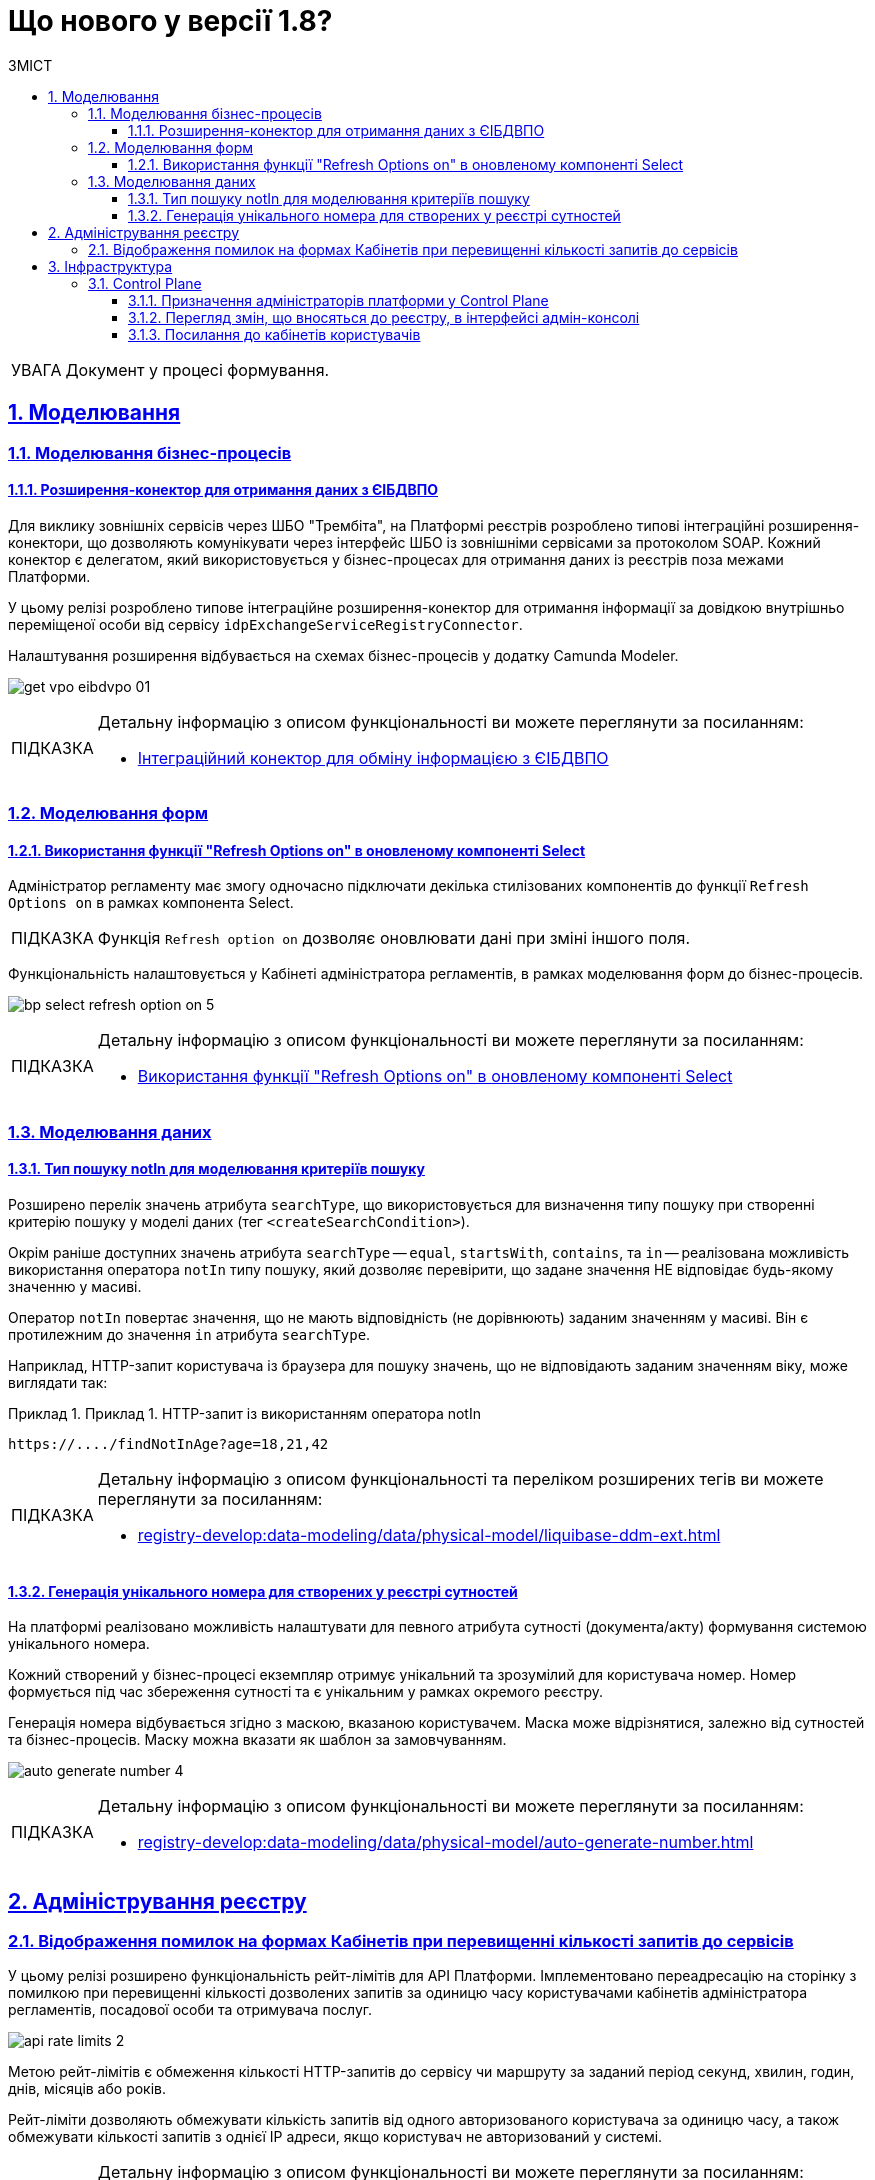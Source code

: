 = Що нового у версії 1.8?
:toc-title: ЗМІСТ
:toc: auto
:toclevels: 5
:experimental:
:important-caption:     ВАЖЛИВО
:note-caption:          ПРИМІТКА
:tip-caption:           ПІДКАЗКА
:warning-caption:       ПОПЕРЕДЖЕННЯ
:caution-caption:       УВАГА
:example-caption:           Приклад
:figure-caption:            Зображення
:table-caption:             Таблиця
:appendix-caption:          Додаток
:sectnums:
:sectnumlevels: 5
:sectanchors:
:sectlinks:
:partnums:

CAUTION: Документ у процесі формування.

== Моделювання

=== Моделювання бізнес-процесів

==== Розширення-конектор для отримання даних з ЄІБДВПО

Для виклику зовнішніх сервісів через ШБО "Трембіта", на Платформі реєстрів розроблено типові інтеграційні розширення-конектори, що дозволяють комунікувати через інтерфейс ШБО із зовнішніми сервісами за протоколом SOAP. Кожний конектор є делегатом, який використовується у бізнес-процесах для отримання даних із реєстрів поза межами Платформи.

У цьому релізі розроблено типове інтеграційне розширення-конектор для отримання інформації за довідкою внутрішньо переміщеної особи від сервісу `idpExchangeServiceRegistryConnector`.

Налаштування розширення відбувається на схемах бізнес-процесів у додатку Camunda Modeler.

image:registry-develop:bp-modeling/ext-integration/connectors/eibdvpo/get-vpo-eibdvpo-01.png[]

[TIP]
====
Детальну інформацію з описом функціональності ви можете переглянути за посиланням:

* xref:registry-develop:bp-modeling/external-integration/api-call/connectors-external-registry.adoc#eibdvpo[Інтеграційний конектор для обміну інформацією з ЄІБДВПО]
====

=== Моделювання форм

==== Використання функції "Refresh Options on" в оновленому компоненті Select

Адміністратор регламенту має змогу одночасно підключати декілька стилізованих компонентів до функції `Refresh Options on` в рамках компонента Select.

[TIP]
====
Функція `Refresh option on` дозволяє оновлювати дані при зміні іншого поля.
====

Функціональність налаштовується у Кабінеті адміністратора регламентів, в рамках моделювання форм до бізнес-процесів.

image:registry-develop:bp-modeling/forms/bp-select/bp-select-refresh-option-on-5.png[]

[TIP]
====
Детальну інформацію з описом функціональності ви можете переглянути за посиланням:

* xref:registry-develop:bp-modeling/forms/components/bp-select-component-form-io.adoc#select-refresh-option-on[Використання функції "Refresh Options on" в оновленому компоненті Select]
====

=== Моделювання даних

==== Тип пошуку notIn для моделювання критеріїв пошуку

Розширено перелік значень атрибута `searchType`, що використовується для визначення типу пошуку при створенні критерію пошуку у моделі даних (тег `<createSearchCondition>`).

Окрім раніше доступних значень атрибута `searchType` -- `equal`, `startsWith`, `contains`, та `in` -- реалізована можливість використання оператора `notIn` типу пошуку, який дозволяє перевірити, що задане значення НЕ відповідає будь-якому значенню у масиві.

Оператор `notIn` повертає значення, що не мають відповідність (не дорівнюють) заданим значенням у масиві. Він є протилежним до значення `in` атрибута `searchType`.

Наприклад, HTTP-запит користувача із браузера для пошуку значень, що не відповідають заданим значенням віку, може виглядати так:

.Приклад 1. HTTP-запит із використанням оператора notIn
====
[source,http]
----
https://..../findNotInAge?age=18,21,42
----
====

[TIP]
====
Детальну інформацію з описом функціональності та переліком розширених тегів ви можете переглянути за посиланням:

* xref:registry-develop:data-modeling/data/physical-model/liquibase-ddm-ext.adoc[]
====

==== Генерація унікального номера для створених у реєстрі сутностей

На платформі реалізовано можливість налаштувати для певного атрибута сутності (документа/акту) формування системою унікального номера.

Кожний створений у бізнес-процесі екземпляр отримує унікальний та зрозумілий для користувача номер. Номер формується під час збереження сутності та є унікальним у рамках окремого реєстру.

Генерація номера відбувається згідно з маскою, вказаною користувачем. Маска може відрізнятися, залежно від сутностей та бізнес-процесів. Маску можна вказати як шаблон за замовчуванням.

image:registry-develop:data-modeling/data/physical-model/bp-auto-generate-attribute/auto-generate-number-4.png[]

[TIP]
====
Детальну інформацію з описом функціональності ви можете переглянути за посиланням:

* xref:registry-develop:data-modeling/data/physical-model/auto-generate-number.adoc[]
====

== Адміністрування реєстру

=== Відображення помилок на формах Кабінетів при перевищенні кількості запитів до сервісів

У цьому релізі розширено функціональність рейт-лімітів для API Платформи. Імплементовано переадресацію на сторінку з помилкою при перевищенні кількості дозволених запитів за одиницю часу користувачами кабінетів адміністратора регламентів, посадової особи та отримувача послуг.

image:registry-develop:registry-admin/api-rate-limits/api-rate-limits-2.png[]

Метою рейт-лімітів є обмеження кількості HTTP-запитів до сервісу чи маршруту за заданий період секунд, хвилин, годин, днів, місяців або років.

Рейт-ліміти дозволяють обмежувати кількість запитів від одного авторизованого користувача за одиницю часу, а також обмежувати кількості запитів з однієї IP адреси, якщо користувач не авторизований у системі.

[TIP]
====
Детальну інформацію з описом функціональності ви можете переглянути за посиланням:

* xref:registry-develop:registry-admin/api-rate-limits.adoc[]
====

== Інфраструктура

=== Control Plane

==== Призначення адміністраторів платформи у Control Plane

У цьому релізі ми імплементували можливість додавати та видаляти адміністраторів платформи в інтерфейсі Control Plane. Такий підхід дозволяє автоматично призначати права доступу для адмінів: додавати відповідні групи та ролі.

image:admin:registry-management/cp-platform-admins/cp-platform-admins-18.png[]

image:admin:registry-management/cp-platform-admins/cp-platform-admins-19.png[]

Тепер призначати, або видаляти адміністраторів просто та зручно -- у декілька кліків, що значно прискорює роботу із системою, а також полегшує загальний процес адміністрування.

[TIP]
====
Детальну інформацію з описом функціональності ви можете переглянути за посиланням:

* xref:admin:registry-management/control-plane-assign-platform-admins.adoc[]
====

//Запит від Mykhailo Ivanytskyi від 20.09.22 - функціональність ще відсутня у релізі 1.8.1 та 1.8.2
////
==== Налаштування власного DNS-імені для Кабінетів

У цьому релізі імплементовано можливість використання власного DNS-імені для публічних Кабінетів отримувача послуг та посадової особи через адміністративний інтерфейс керування кластером та реєстрами Control Plane.

image:admin:registry-management/custom-dns/custom-dns-01.png[]

Інтерфейс адміністрування розділяє отриманий сертифікат на CA-сертифікат (_Certificate Authority_) і ключ, зберігає їх в центральному сховищі секретів HashiCorp Vault та додає отримані DNS-імена до налаштувань _values.yaml_.

[TIP]
====
Детальну інформацію з описом функціональності ви можете переглянути за посиланням:

* xref:admin:registry-management/control-plane-custom-dns.adoc[]
====
////
//TODO: Add in 1.8.4
//==== Обмеження доступу до адміністративних та реєстрових ендпоінтів

==== Перегляд змін, що вносяться до реєстру, в інтерфейсі адмін-консолі

У цьому релізі ми реалізували можливість переглядати зміни, що вносяться до реєстру як запити на оновлення, в інтерфейсі Control Plane.

Тепер адміністратори реєстру можуть перевіряти інформацію "на ходу", не заходячи до системи рецензування коду. Адміни мають змогу відразу продивитися суть змін, порівняти їх із попередньою версією та відмітити відповідним чекбоксом.

image:wn-1-8/cp-check-diffs-1.png[]

image:wn-1-8/cp-check-diffs-2.png[]

==== Посилання до кабінетів користувачів

У цьому релізі ми додали посилання до кабінетів посадової особи та отримувача послуг прямо з інтерфейсу Control Plane.

Тепер адміністратори реєстру можуть швидку переходити до відповідних сервісів за простим натиском кнопки.

image:wn-1-8/cp-links-to-end-user-portals.png[]



